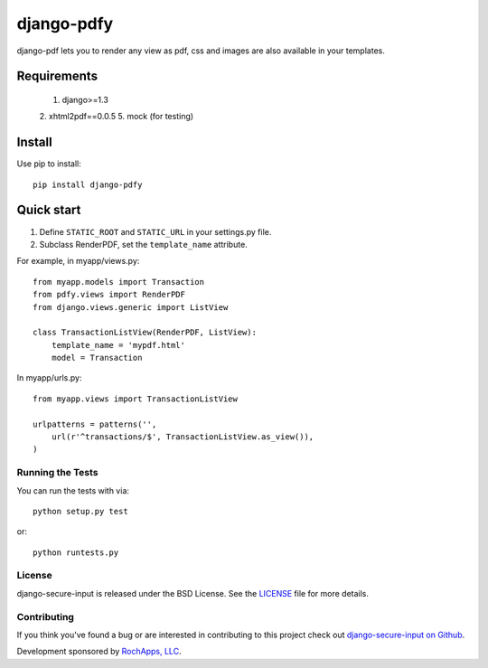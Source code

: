 ========================
django-pdfy
========================

django-pdf lets you to render any view as pdf, css and images are also available
in your templates.

.. image::
    https://secure.travis-ci.org/rochapps/django-pdf.png
    :alt: Build Status
        :target: https://secure.travis-ci.org/rochapps/django-pdf

Requirements
============
    1. django>=1.3
    2. xhtml2pdf==0.0.5
    5. mock (for testing)

Install
=======
Use pip to install::

    pip install django-pdfy

Quick start
===========

1. Define ``STATIC_ROOT`` and ``STATIC_URL`` in your settings.py file.
2. Subclass RenderPDF, set the ``template_name`` attribute.

For example, in myapp/views.py::

    from myapp.models import Transaction
    from pdfy.views import RenderPDF
    from django.views.generic import ListView

    class TransactionListView(RenderPDF, ListView):
        template_name = 'mypdf.html'
        model = Transaction

In myapp/urls.py::

    from myapp.views import TransactionListView

    urlpatterns = patterns('',
        url(r'^transactions/$', TransactionListView.as_view()),
    )


Running the Tests
------------------------------------

You can run the tests with via::

    python setup.py test

or::

    python runtests.py


License
--------------------------------------

django-secure-input is released under the BSD License. See the
`LICENSE <https://github.com/rochapps/django-pdf/blob/master/LICENSE>`_ file for more details.


Contributing
--------------------------------------

If you think you've found a bug or are interested in contributing to this project
check out `django-secure-input on Github <https://github.com/rochapps/django-pdfy>`_.

Development sponsored by `RochApps, LLC
<http://www.rochapps.com/services>`_.
